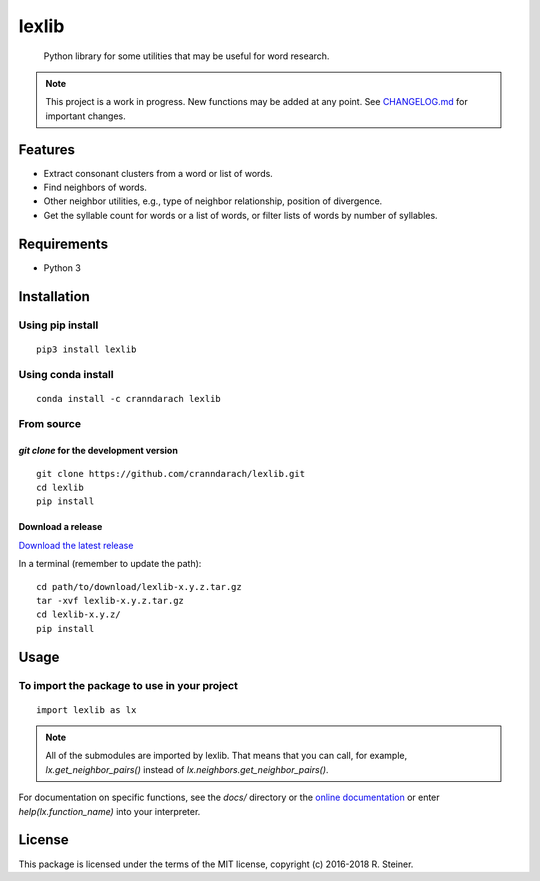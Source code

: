 ========
 lexlib
========

    Python library for some utilities that may be useful for word research.

.. image:: https://badge.fury.io/py/lexlib.svg
    :target: https://badge.fury.io/py/lexlib

.. image:: https://anaconda.org/cranndarach/lexlib/badges/version.svg
    :target: https://anaconda.org/cranndarach/lexlib

.. note:: This project is a work in progress. New functions may be added at
   any point. See `CHANGELOG.md`_ for important changes.

.. _CHANGELOG.md: https://github.com/cranndarach/lexlib/blob/master/CHANGELOG.md

----------
 Features
----------

* Extract consonant clusters from a word or list of words.
* Find neighbors of words.
* Other neighbor utilities, e.g., type of neighbor relationship, position of
  divergence.
* Get the syllable count for words or a list of words, or filter lists of words
  by number of syllables.

--------------
 Requirements
--------------

* Python 3

--------------
 Installation
--------------

Using pip install
"""""""""""""""""

::

    pip3 install lexlib

Using conda install
"""""""""""""""""""

::

    conda install -c cranndarach lexlib

From source
"""""""""""

`git clone` for the development version
'''''''''''''''''''''''''''''''''''''''

::

    git clone https://github.com/cranndarach/lexlib.git
    cd lexlib
    pip install

Download a release
''''''''''''''''''

`Download the latest release <https://github.com/cranndarach/lexlib/releases>`_

In a terminal (remember to update the path):

::

    cd path/to/download/lexlib-x.y.z.tar.gz
    tar -xvf lexlib-x.y.z.tar.gz
    cd lexlib-x.y.z/
    pip install

-------
 Usage
-------

To import the package to use in your project
""""""""""""""""""""""""""""""""""""""""""""

::

    import lexlib as lx

.. note::

  All of the submodules are imported by lexlib. That means that you can call,
  for example, `lx.get_neighbor_pairs()` instead of `lx.neighbors.get_neighbor_pairs()`.

For documentation on specific functions, see the `docs/` directory or the
`online documentation`_ or enter `help(lx.function_name)` into your interpreter.

.. _online documentation: http://lexlib.readthedocs.io

---------
 License
---------

This package is licensed under the terms of the MIT license, copyright (c)
2016-2018 R. Steiner.
